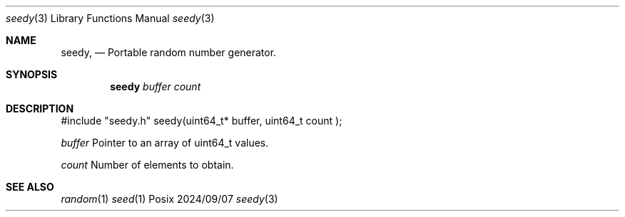 .Dd 2024/09/07
.Dt seedy 3
.Os Posix
.Sh NAME
.Nm seedy,
.Nd Portable random number generator.
.Sh SYNOPSIS
.Nm seedy
.Ar buffer
.Ar count
.Sh DESCRIPTION
#include "seedy.h"
seedy(uint64_t* buffer, uint64_t count );
.Pp
.Ar buffer 
Pointer to an array of uint64_t values.
.Pp
.Ar count 
Number of elements to obtain.
.Pp
.El
.Pp
.Sh SEE ALSO
.Xr random 1
.Xr seed 1
